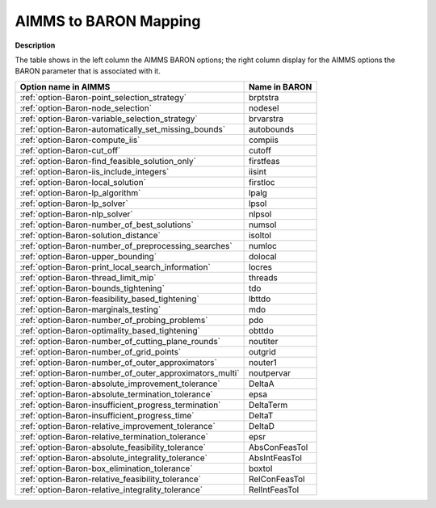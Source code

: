 

.. _AIMMS_to_BARON_Mapping:
.. _Baron_AIMMS_to_BARON_Mapping:


AIMMS to BARON Mapping
=========================

**Description** 

The table shows in the left column the AIMMS BARON options; the right column display for the AIMMS options the BARON parameter that is associated with it.

.. list-table::

   * - **Option name in AIMMS**
     - **Name in BARON**
   * - :ref:`option-Baron-point_selection_strategy`
     - brptstra
   * - :ref:`option-Baron-node_selection`
     - nodesel
   * - :ref:`option-Baron-variable_selection_strategy`
     - brvarstra
   * - :ref:`option-Baron-automatically_set_missing_bounds`
     - autobounds
   * - :ref:`option-Baron-compute_iis`
     - compiis
   * - :ref:`option-Baron-cut_off`
     - cutoff
   * - :ref:`option-Baron-find_feasible_solution_only`
     - firstfeas
   * - :ref:`option-Baron-iis_include_integers`
     - iisint
   * - :ref:`option-Baron-local_solution`
     - firstloc
   * - :ref:`option-Baron-lp_algorithm`
     - lpalg
   * - :ref:`option-Baron-lp_solver`
     - lpsol
   * - :ref:`option-Baron-nlp_solver`
     - nlpsol
   * - :ref:`option-Baron-number_of_best_solutions`
     - numsol
   * - :ref:`option-Baron-solution_distance`
     - isoltol
   * - :ref:`option-Baron-number_of_preprocessing_searches`
     - numloc
   * - :ref:`option-Baron-upper_bounding`
     - dolocal
   * - :ref:`option-Baron-print_local_search_information`
     - locres
   * - :ref:`option-Baron-thread_limit_mip`
     - threads
   * - :ref:`option-Baron-bounds_tightening`
     - tdo
   * - :ref:`option-Baron-feasibility_based_tightening`
     - lbttdo
   * - :ref:`option-Baron-marginals_testing`
     - mdo
   * - :ref:`option-Baron-number_of_probing_problems`
     - pdo
   * - :ref:`option-Baron-optimality_based_tightening`
     - obttdo
   * - :ref:`option-Baron-number_of_cutting_plane_rounds`
     - noutiter
   * - :ref:`option-Baron-number_of_grid_points`
     - outgrid
   * - :ref:`option-Baron-number_of_outer_approximators`
     - nouter1
   * - :ref:`option-Baron-number_of_outer_approximators_multi`
     - noutpervar
   * - :ref:`option-Baron-absolute_improvement_tolerance`
     - DeltaA
   * - :ref:`option-Baron-absolute_termination_tolerance`
     - epsa
   * - :ref:`option-Baron-insufficient_progress_termination`
     - DeltaTerm
   * - :ref:`option-Baron-insufficient_progress_time`
     - DeltaT
   * - :ref:`option-Baron-relative_improvement_tolerance`
     - DeltaD
   * - :ref:`option-Baron-relative_termination_tolerance`
     - epsr
   * - :ref:`option-Baron-absolute_feasibility_tolerance`
     - AbsConFeasTol
   * - :ref:`option-Baron-absolute_integrality_tolerance`
     - AbsIntFeasTol
   * - :ref:`option-Baron-box_elimination_tolerance`
     - boxtol
   * - :ref:`option-Baron-relative_feasibility_tolerance`
     - RelConFeasTol
   * - :ref:`option-Baron-relative_integrality_tolerance`
     - RelIntFeasTol
